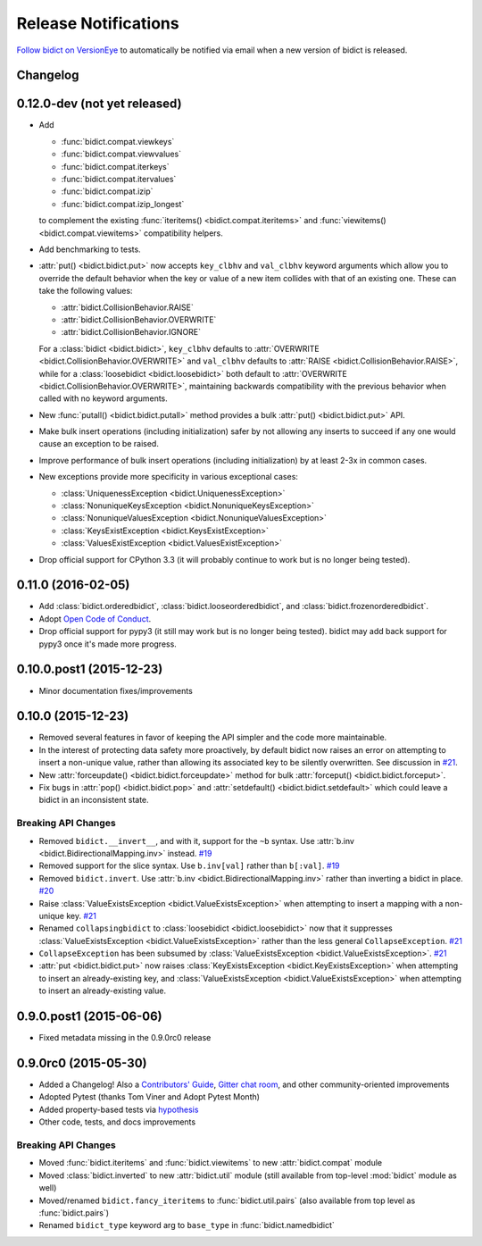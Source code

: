 .. _changelog:

Release Notifications
=====================

`Follow bidict on VersionEye <https://www.versioneye.com/python/bidict>`_
to automatically be notified via email
when a new version of bidict is released.

Changelog
---------

0.12.0-dev (not yet released)
-----------------------------

- Add

  - :func:`bidict.compat.viewkeys`
  - :func:`bidict.compat.viewvalues`
  - :func:`bidict.compat.iterkeys`
  - :func:`bidict.compat.itervalues`
  - :func:`bidict.compat.izip`
  - :func:`bidict.compat.izip_longest`

  to complement the existing
  :func:`iteritems() <bidict.compat.iteritems>` and
  :func:`viewitems() <bidict.compat.viewitems>`
  compatibility helpers.
- Add benchmarking to tests.
- :attr:`put() <bidict.bidict.put>`
  now accepts ``key_clbhv`` and ``val_clbhv`` keyword arguments
  which allow you to override the default behavior
  when the key or value of a new item collides with that of an existing one.
  These can take the following values:

  - :attr:`bidict.CollisionBehavior.RAISE`
  - :attr:`bidict.CollisionBehavior.OVERWRITE`
  - :attr:`bidict.CollisionBehavior.IGNORE`

  For a :class:`bidict <bidict.bidict>`,
  ``key_clbhv`` defaults to
  :attr:`OVERWRITE <bidict.CollisionBehavior.OVERWRITE>` and
  ``val_clbhv`` defaults to
  :attr:`RAISE <bidict.CollisionBehavior.RAISE>`,
  while for a :class:`loosebidict <bidict.loosebidict>`
  both default to :attr:`OVERWRITE <bidict.CollisionBehavior.OVERWRITE>`,
  maintaining backwards compatibility with the previous behavior
  when called with no keyword arguments.
- New :func:`putall() <bidict.bidict.putall>` method
  provides a bulk :attr:`put() <bidict.bidict.put>` API.
- Make bulk insert operations (including initialization) safer
  by not allowing any inserts to succeed if any one would cause
  an exception to be raised.
- Improve performance of bulk insert operations (including initialization)
  by at least 2-3x in common cases.
- New exceptions provide more specificity
  in various exceptional cases:

  - :class:`UniquenessException <bidict.UniquenessException>`
  - :class:`NonuniqueKeysException <bidict.NonuniqueKeysException>`
  - :class:`NonuniqueValuesException <bidict.NonuniqueValuesException>`
  - :class:`KeysExistException <bidict.KeysExistException>`
  - :class:`ValuesExistException <bidict.ValuesExistException>`
- Drop official support for CPython 3.3
  (it will probably continue to work but is no longer being tested).

0.11.0 (2016-02-05)
-------------------

- Add
  :class:`bidict.orderedbidict`, 
  :class:`bidict.looseorderedbidict`,
  and
  :class:`bidict.frozenorderedbidict`.
- Adopt `Open Code of Conduct
  <http://todogroup.org/opencodeofconduct/#bidict/jab@math.brown.edu>`_.
- Drop official support for pypy3
  (it still may work but is no longer being tested).
  bidict may add back support for pypy3 once it's made more progress.

0.10.0.post1 (2015-12-23)
-------------------------

- Minor documentation fixes/improvements


0.10.0 (2015-12-23)
-------------------

- Removed several features in favor of keeping the API simpler
  and the code more maintainable.
- In the interest of protecting data safety more proactively, by default
  bidict now raises an error on attempting to insert a non-unique value,
  rather than allowing its associated key to be silently overwritten.
  See discussion in `#21 <https://github.com/jab/bidict/issues/21>`_.
- New :attr:`forceupdate() <bidict.bidict.forceupdate>` method
  for bulk :attr:`forceput() <bidict.bidict.forceput>`.
- Fix bugs in
  :attr:`pop() <bidict.bidict.pop>` and
  :attr:`setdefault() <bidict.bidict.setdefault>`
  which could leave a bidict in an inconsistent state.

Breaking API Changes
^^^^^^^^^^^^^^^^^^^^

- Removed ``bidict.__invert__``, and with it, support for the ``~b`` syntax.
  Use :attr:`b.inv <bidict.BidirectionalMapping.inv>` instead.
  `#19 <https://github.com/jab/bidict/issues/19>`_
- Removed support for the slice syntax.
  Use ``b.inv[val]`` rather than ``b[:val]``.
  `#19 <https://github.com/jab/bidict/issues/19>`_
- Removed ``bidict.invert``.
  Use :attr:`b.inv <bidict.BidirectionalMapping.inv>`
  rather than inverting a bidict in place.
  `#20 <https://github.com/jab/bidict/issues/20>`_
- Raise :class:`ValueExistsException <bidict.ValueExistsException>`
  when attempting to insert a mapping with a non-unique key.
  `#21 <https://github.com/jab/bidict/issues/21>`_
- Renamed ``collapsingbidict`` to :class:`loosebidict <bidict.loosebidict>`
  now that it suppresses
  :class:`ValueExistsException <bidict.ValueExistsException>`
  rather than the less general ``CollapseException``.
  `#21 <https://github.com/jab/bidict/issues/21>`_
- ``CollapseException`` has been subsumed by
  :class:`ValueExistsException <bidict.ValueExistsException>`.
  `#21 <https://github.com/jab/bidict/issues/21>`_
- :attr:`put <bidict.bidict.put>` now raises :class:`KeyExistsException
  <bidict.KeyExistsException>` when attempting to insert an already-existing
  key, and :class:`ValueExistsException <bidict.ValueExistsException>` when
  attempting to insert an already-existing value.


0.9.0.post1 (2015-06-06)
------------------------

- Fixed metadata missing in the 0.9.0rc0 release


0.9.0rc0 (2015-05-30)
---------------------

- Added a Changelog!
  Also a
  `Contributors' Guide <https://github.com/jab/bidict/blob/master/CONTRIBUTING.rst>`_,
  `Gitter chat room <https://gitter.im/jab/bidict>`_,
  and other community-oriented improvements
- Adopted Pytest (thanks Tom Viner and Adopt Pytest Month)
- Added property-based tests via
  `hypothesis <https://hypothesis.readthedocs.org>`_
- Other code, tests, and docs improvements

Breaking API Changes
^^^^^^^^^^^^^^^^^^^^

- Moved :func:`bidict.iteritems` and :func:`bidict.viewitems`
  to new :attr:`bidict.compat` module
- Moved :class:`bidict.inverted`
  to new :attr:`bidict.util` module
  (still available from top-level :mod:`bidict` module as well)
- Moved/renamed ``bidict.fancy_iteritems``
  to :func:`bidict.util.pairs`
  (also available from top level as :func:`bidict.pairs`)
- Renamed ``bidict_type`` keyword arg to ``base_type``
  in :func:`bidict.namedbidict`
